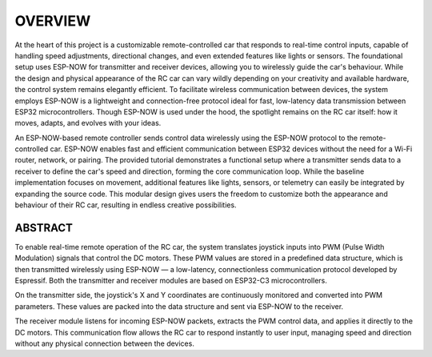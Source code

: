 OVERVIEW
============

At the heart of this project is a customizable remote-controlled car that responds to real-time control inputs, capable of handling speed adjustments, 
directional changes, and even extended features like lights or sensors. The foundational setup uses ESP-NOW for transmitter and receiver devices, 
allowing you to wirelessly guide the car's behaviour. While the design and physical appearance of the RC car can vary wildly depending on your 
creativity and available hardware, the control system remains elegantly efficient. To facilitate wireless communication between devices, the system employs 
ESP-NOW is a lightweight and connection-free protocol ideal for fast, low-latency data transmission between ESP32 microcontrollers. Though ESP-NOW is used under 
the hood, the spotlight remains on the RC car itself: how it moves, adapts, and evolves with your ideas.

An ESP-NOW-based remote controller sends control data wirelessly using the ESP-NOW protocol to the remote-controlled car. ESP-NOW enables fast and 
efficient communication between ESP32 devices without the need for a Wi-Fi router, network, or pairing. The provided tutorial demonstrates a functional 
setup where a transmitter sends data to a receiver to define the car's speed and direction, forming the core communication loop. While the baseline 
implementation focuses on movement, additional features like lights, sensors, or telemetry can easily be integrated by expanding the source code. This 
modular design gives users the freedom to customize both the appearance and behaviour of their RC car, resulting in endless creative possibilities.

ABSTRACT
--------

To enable real-time remote operation of the RC car, the system translates joystick inputs into PWM (Pulse Width Modulation) signals that control the DC motors. 
These PWM values are stored in a predefined data structure, which is then transmitted wirelessly using ESP-NOW — a low-latency, connectionless 
communication protocol developed by Espressif. Both the transmitter and receiver modules are based on ESP32-C3 microcontrollers.

On the transmitter side, the joystick's X and Y coordinates are continuously monitored and converted into PWM parameters. These values are packed into the 
data structure and sent via ESP-NOW to the receiver.

The receiver module listens for incoming ESP-NOW packets, extracts the PWM control data, and applies it directly to the DC motors. This communication flow 
allows the RC car to respond instantly to user input, managing speed and direction without any physical connection between the devices.